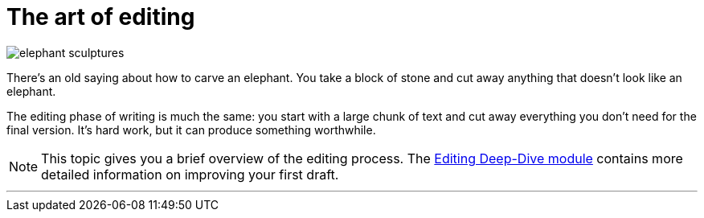 = The art of editing
:fragment:
:imagesdir: ../images

// ---- SLIDE & IMAGE ----
// tag::html[]
// tag::slide[]

[.ornamental]
image::olifant.png["elephant sculptures",400.align="center"]
// end::slide[]

There's an old saying about how to carve an elephant. You take a block of stone and cut away anything that doesn't look like an elephant.

The editing phase of writing is much the same: you start with a large chunk of text and cut away everything you don't need for the final version. It's hard work, but it can produce something worthwhile.


NOTE:  This topic gives you a brief overview of the editing process. The link:./00-00-course-overview.html[Editing Deep-Dive module] contains more detailed information on improving your first draft.

'''
// end::html[]
